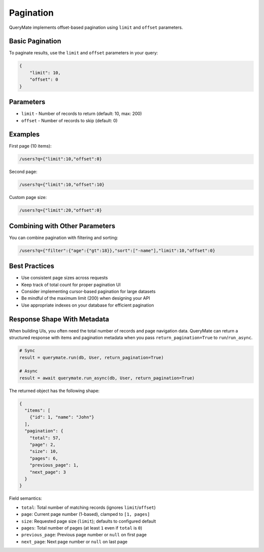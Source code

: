 Pagination
==========

QueryMate implements offset-based pagination using ``limit`` and ``offset`` parameters.

Basic Pagination
-------------

To paginate results, use the ``limit`` and ``offset`` parameters in your query:

.. code-block:: json

    {
        "limit": 10,
        "offset": 0
    }

Parameters
---------

* ``limit`` - Number of records to return (default: 10, max: 200)
* ``offset`` - Number of records to skip (default: 0)

Examples
--------

First page (10 items):

.. code-block:: text

    /users?q={"limit":10,"offset":0}

Second page:

.. code-block:: text

    /users?q={"limit":10,"offset":10}

Custom page size:

.. code-block:: text

    /users?q={"limit":20,"offset":0}

Combining with Other Parameters
---------------------------

You can combine pagination with filtering and sorting:

.. code-block:: text

    /users?q={"filter":{"age":{"gt":18}},"sort":["-name"],"limit":10,"offset":0}

Best Practices
------------

* Use consistent page sizes across requests
* Keep track of total count for proper pagination UI
* Consider implementing cursor-based pagination for large datasets
* Be mindful of the maximum limit (200) when designing your API
* Use appropriate indexes on your database for efficient pagination 


Response Shape With Metadata
----------------------------

When building UIs, you often need the total number of records and page navigation data.
QueryMate can return a structured response with items and pagination metadata when you
pass ``return_pagination=True`` to ``run``/``run_async``.

.. code-block:: python

    # Sync
    result = querymate.run(db, User, return_pagination=True)

    # Async
    result = await querymate.run_async(db, User, return_pagination=True)

The returned object has the following shape:

.. code-block:: json

    {
      "items": [
        {"id": 1, "name": "John"}
      ],
      "pagination": {
        "total": 57,
        "page": 2,
        "size": 10,
        "pages": 6,
        "previous_page": 1,
        "next_page": 3
      }
    }

Field semantics:

* ``total``: Total number of matching records (ignores ``limit``/``offset``)
* ``page``: Current page number (1-based), clamped to ``[1, pages]``
* ``size``: Requested page size (``limit``); defaults to configured default
* ``pages``: Total number of pages (at least ``1`` even if ``total`` is ``0``)
* ``previous_page``: Previous page number or ``null`` on first page
* ``next_page``: Next page number or ``null`` on last page
